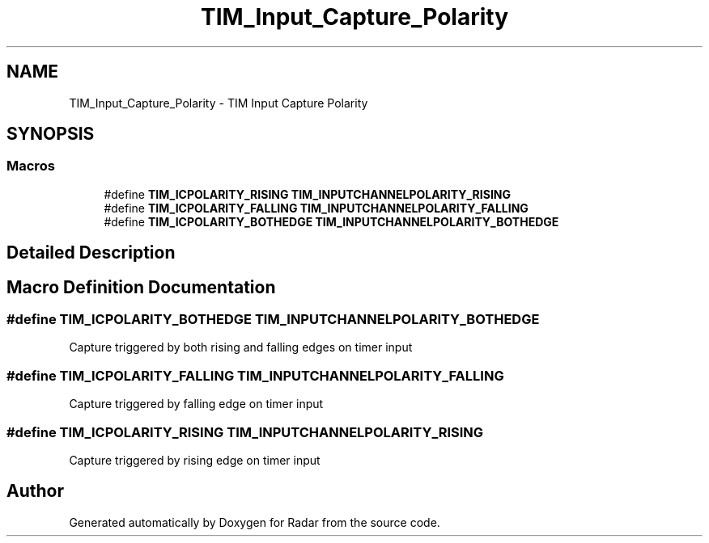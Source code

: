 .TH "TIM_Input_Capture_Polarity" 3 "Version 1.0.0" "Radar" \" -*- nroff -*-
.ad l
.nh
.SH NAME
TIM_Input_Capture_Polarity \- TIM Input Capture Polarity
.SH SYNOPSIS
.br
.PP
.SS "Macros"

.in +1c
.ti -1c
.RI "#define \fBTIM_ICPOLARITY_RISING\fP   \fBTIM_INPUTCHANNELPOLARITY_RISING\fP"
.br
.ti -1c
.RI "#define \fBTIM_ICPOLARITY_FALLING\fP   \fBTIM_INPUTCHANNELPOLARITY_FALLING\fP"
.br
.ti -1c
.RI "#define \fBTIM_ICPOLARITY_BOTHEDGE\fP   \fBTIM_INPUTCHANNELPOLARITY_BOTHEDGE\fP"
.br
.in -1c
.SH "Detailed Description"
.PP 

.SH "Macro Definition Documentation"
.PP 
.SS "#define TIM_ICPOLARITY_BOTHEDGE   \fBTIM_INPUTCHANNELPOLARITY_BOTHEDGE\fP"
Capture triggered by both rising and falling edges on timer input 
.SS "#define TIM_ICPOLARITY_FALLING   \fBTIM_INPUTCHANNELPOLARITY_FALLING\fP"
Capture triggered by falling edge on timer input 
.br
 
.SS "#define TIM_ICPOLARITY_RISING   \fBTIM_INPUTCHANNELPOLARITY_RISING\fP"
Capture triggered by rising edge on timer input 
.br
 
.SH "Author"
.PP 
Generated automatically by Doxygen for Radar from the source code\&.
